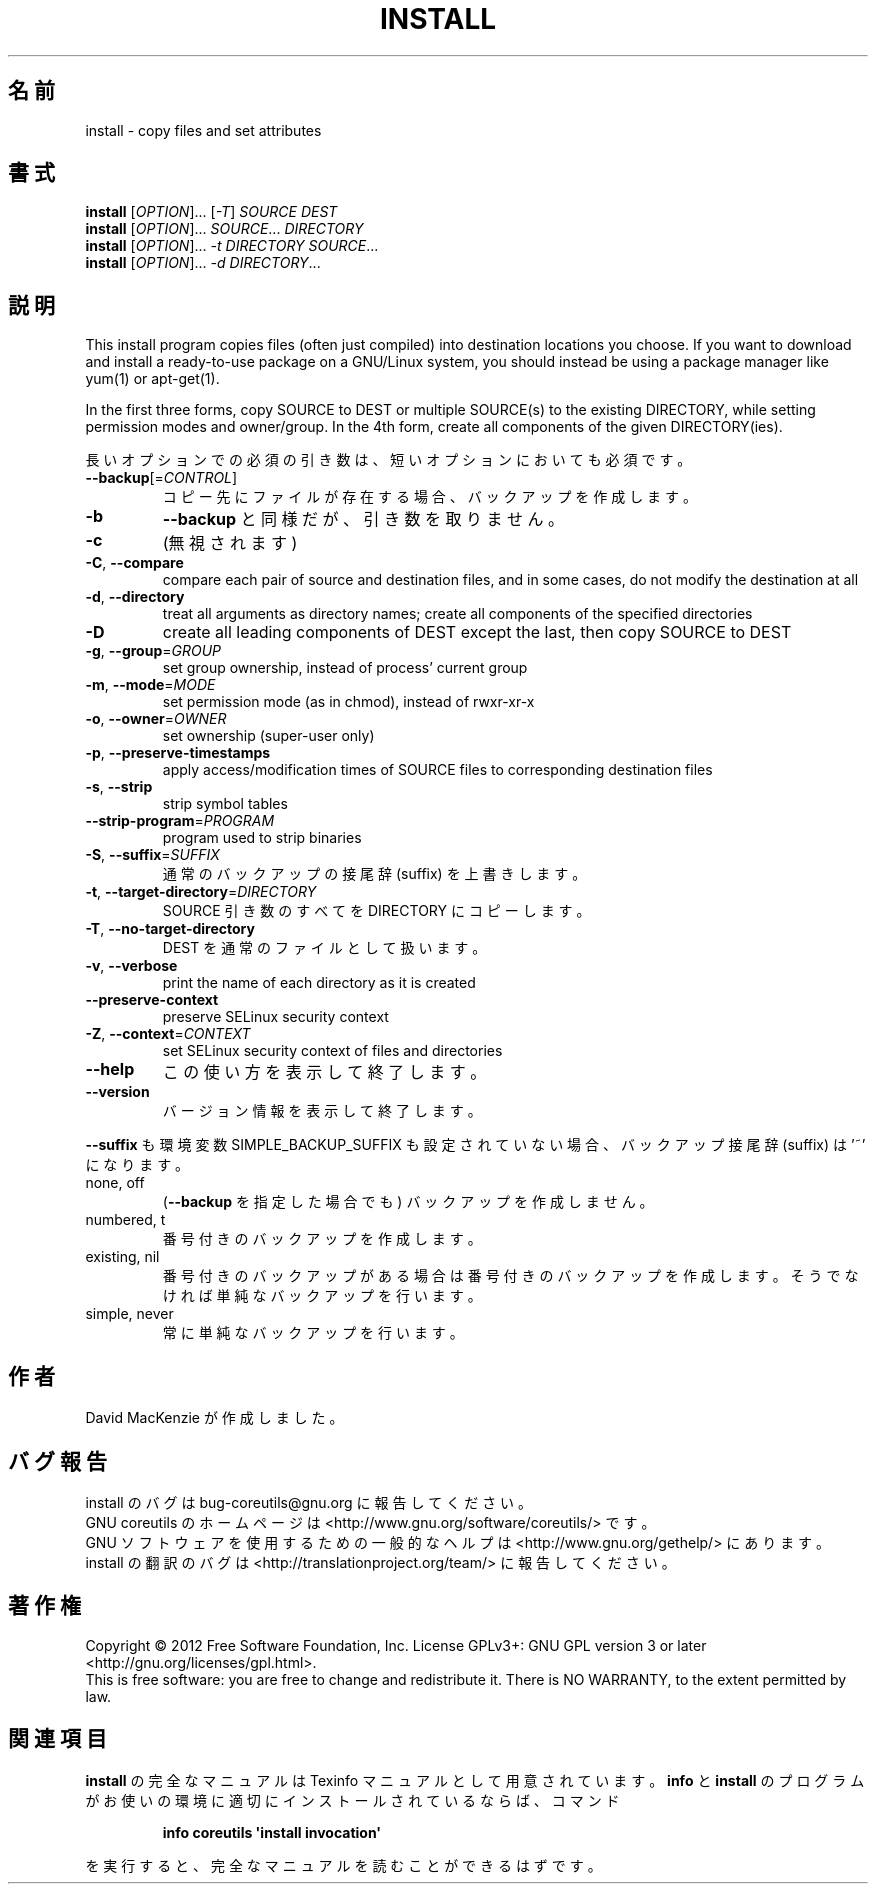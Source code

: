 .\" DO NOT MODIFY THIS FILE!  It was generated by help2man 1.35.
.\"*******************************************************************
.\"
.\" This file was generated with po4a. Translate the source file.
.\"
.\"*******************************************************************
.TH INSTALL 1 "March 2012" "GNU coreutils 8.16" ユーザーコマンド
.SH 名前
install \- copy files and set attributes
.SH 書式
\fBinstall\fP [\fIOPTION\fP]... [\fI\-T\fP] \fISOURCE DEST\fP
.br
\fBinstall\fP [\fIOPTION\fP]... \fISOURCE\fP... \fIDIRECTORY\fP
.br
\fBinstall\fP [\fIOPTION\fP]... \fI\-t DIRECTORY SOURCE\fP...
.br
\fBinstall\fP [\fIOPTION\fP]... \fI\-d DIRECTORY\fP...
.SH 説明
.\" Add any additional description here
.PP
This install program copies files (often just compiled) into destination
locations you choose.  If you want to download and install a ready\-to\-use
package on a GNU/Linux system, you should instead be using a package manager
like yum(1) or apt\-get(1).
.PP
In the first three forms, copy SOURCE to DEST or multiple SOURCE(s) to the
existing DIRECTORY, while setting permission modes and owner/group.  In the
4th form, create all components of the given DIRECTORY(ies).
.PP
長いオプションでの必須の引き数は、短いオプションにおいても必須です。
.TP 
\fB\-\-backup\fP[=\fICONTROL\fP]
コピー先にファイルが存在する場合、バックアップを作成します。
.TP 
\fB\-b\fP
\fB\-\-backup\fP と同様だが、引き数を取りません。
.TP 
\fB\-c\fP
(無視されます)
.TP 
\fB\-C\fP, \fB\-\-compare\fP
compare each pair of source and destination files, and in some cases, do not
modify the destination at all
.TP 
\fB\-d\fP, \fB\-\-directory\fP
treat all arguments as directory names; create all components of the
specified directories
.TP 
\fB\-D\fP
create all leading components of DEST except the last, then copy SOURCE to
DEST
.TP 
\fB\-g\fP, \fB\-\-group\fP=\fIGROUP\fP
set group ownership, instead of process' current group
.TP 
\fB\-m\fP, \fB\-\-mode\fP=\fIMODE\fP
set permission mode (as in chmod), instead of rwxr\-xr\-x
.TP 
\fB\-o\fP, \fB\-\-owner\fP=\fIOWNER\fP
set ownership (super\-user only)
.TP 
\fB\-p\fP, \fB\-\-preserve\-timestamps\fP
apply access/modification times of SOURCE files to corresponding destination
files
.TP 
\fB\-s\fP, \fB\-\-strip\fP
strip symbol tables
.TP 
\fB\-\-strip\-program\fP=\fIPROGRAM\fP
program used to strip binaries
.TP 
\fB\-S\fP, \fB\-\-suffix\fP=\fISUFFIX\fP
通常のバックアップの接尾辞 (suffix) を上書きします。
.TP 
\fB\-t\fP, \fB\-\-target\-directory\fP=\fIDIRECTORY\fP
SOURCE 引き数のすべてを DIRECTORY にコピーします。
.TP 
\fB\-T\fP, \fB\-\-no\-target\-directory\fP
DEST を通常のファイルとして扱います。
.TP 
\fB\-v\fP, \fB\-\-verbose\fP
print the name of each directory as it is created
.TP 
\fB\-\-preserve\-context\fP
preserve SELinux security context
.TP 
\fB\-Z\fP, \fB\-\-context\fP=\fICONTEXT\fP
set SELinux security context of files and directories
.TP 
\fB\-\-help\fP
この使い方を表示して終了します。
.TP 
\fB\-\-version\fP
バージョン情報を表示して終了します。
.PP
\fB\-\-suffix\fP も環境変数 SIMPLE_BACKUP_SUFFIX も設定されていない場合、
バックアップ接尾辞 (suffix) は '~' になります。
.TP 
none, off
(\fB\-\-backup\fP を指定した場合でも) バックアップを作成しません。
.TP 
numbered, t
番号付きのバックアップを作成します。
.TP 
existing, nil
番号付きのバックアップがある場合は番号付きのバックアップを作成します。
そうでなければ単純なバックアップを行います。
.TP 
simple, never
常に単純なバックアップを行います。
.SH 作者
David MacKenzie が作成しました。
.SH バグ報告
install のバグは bug\-coreutils@gnu.org に報告してください。
.br
GNU coreutils のホームページは <http://www.gnu.org/software/coreutils/> です。
.br
GNU ソフトウェアを使用するための一般的なヘルプは
<http://www.gnu.org/gethelp/> にあります。
.br
install の翻訳のバグは <http://translationproject.org/team/> に報告してください。
.SH 著作権
Copyright \(co 2012 Free Software Foundation, Inc.  License GPLv3+: GNU GPL
version 3 or later <http://gnu.org/licenses/gpl.html>.
.br
This is free software: you are free to change and redistribute it.  There is
NO WARRANTY, to the extent permitted by law.
.SH 関連項目
\fBinstall\fP の完全なマニュアルは Texinfo マニュアルとして用意されています。
\fBinfo\fP と \fBinstall\fP のプログラムがお使いの環境に適切にインストールされているならば、
コマンド
.IP
\fBinfo coreutils \(aqinstall invocation\(aq\fP
.PP
を実行すると、完全なマニュアルを読むことができるはずです。
